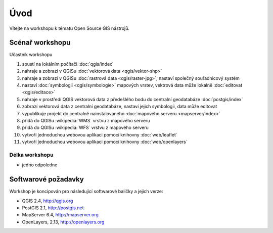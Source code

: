 Úvod
----

Vítejte na workshopu k tématu Open Source GIS nástrojů.

Scénař workshopu
================

Učastník workshopu

#. spustí na lokálním počítači :doc:`qgis/index`
#. nahraje a zobrazí v QGISu :doc:`vektorová data <qgis/vektor-shp>`
#. nahraje a zobrazí v QGISu :doc:`rastrová data <qgis/raster-jpg>`, nastaví společný souřadnicový systém
#. nastaví :doc:`symbologii <qgis/symbologie>` mapových vrstev, vektrová data může lokálně :doc:`editovat <qgis/editace>`
#. nahraje v prostředí QGIS vektorová data z předešlého bodu do centralní geodatabáze :doc:`postgis/index`
#. zobrazí vektorová data z centralní geodatabáze, nastaví jejich symbologii, data může editovat
#. vypublikuje projekt do centralně nainstalovaného :doc:`mapového serveru <mapserver/index>`
#. přidá do QGISu :wikipedia:`WMS` vrstvu z mapového serveru
#. přidá do QGISu :wikipedia:`WFS` vrstvu z mapového serveru
#. vytvoří j́ednoduchou webovou aplikaci pomocí knihovny :doc:`web/leaflet`
#. vytvoří j́ednoduchou webovou aplikaci pomocí knihovny :doc:`web/openlayers`

Délka workshopu
^^^^^^^^^^^^^^^

* jedno odpoledne

Softwarové požadavky
====================

Workshop je koncipován pro následující softwarové balíčky a jejich verze:

* QGIS 2.4, http://qgis.org
* PostGIS 2.1, http://postgis.net
* MapServer 6.4, http://mapserver.org
* OpenLayers, 2.13, http://openlayers.org
